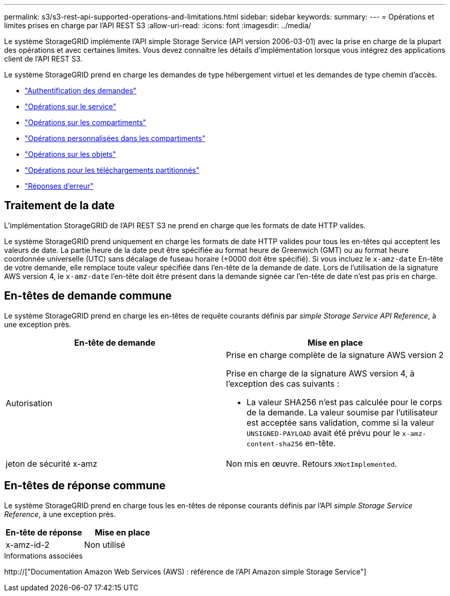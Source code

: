 ---
permalink: s3/s3-rest-api-supported-operations-and-limitations.html 
sidebar: sidebar 
keywords:  
summary:  
---
= Opérations et limites prises en charge par l'API REST S3
:allow-uri-read: 
:icons: font
:imagesdir: ../media/


[role="lead"]
Le système StorageGRID implémente l'API simple Storage Service (API version 2006-03-01) avec la prise en charge de la plupart des opérations et avec certaines limites. Vous devez connaître les détails d'implémentation lorsque vous intégrez des applications client de l'API REST S3.

Le système StorageGRID prend en charge les demandes de type hébergement virtuel et les demandes de type chemin d'accès.

* link:authenticating-requests.html["Authentification des demandes"]
* link:operations-on-the-service.html["Opérations sur le service"]
* link:operations-on-buckets.html["Opérations sur les compartiments"]
* link:custom-operations-on-buckets.html["Opérations personnalisées dans les compartiments"]
* link:operations-on-objects.html["Opérations sur les objets"]
* link:operations-for-multipart-uploads.html["Opérations pour les téléchargements partitionnés"]
* link:error-responses.html["Réponses d'erreur"]




== Traitement de la date

L'implémentation StorageGRID de l'API REST S3 ne prend en charge que les formats de date HTTP valides.

Le système StorageGRID prend uniquement en charge les formats de date HTTP valides pour tous les en-têtes qui acceptent les valeurs de date. La partie heure de la date peut être spécifiée au format heure de Greenwich (GMT) ou au format heure coordonnée universelle (UTC) sans décalage de fuseau horaire (+0000 doit être spécifié). Si vous incluez le `x-amz-date` En-tête de votre demande, elle remplace toute valeur spécifiée dans l'en-tête de la demande de date. Lors de l'utilisation de la signature AWS version 4, le `x-amz-date` l'en-tête doit être présent dans la demande signée car l'en-tête de date n'est pas pris en charge.



== En-têtes de demande commune

Le système StorageGRID prend en charge les en-têtes de requête courants définis par _simple Storage Service API Reference_, à une exception près.

|===
| En-tête de demande | Mise en place 


 a| 
Autorisation
 a| 
Prise en charge complète de la signature AWS version 2

Prise en charge de la signature AWS version 4, à l'exception des cas suivants :

* La valeur SHA256 n'est pas calculée pour le corps de la demande. La valeur soumise par l'utilisateur est acceptée sans validation, comme si la valeur `UNSIGNED-PAYLOAD` avait été prévu pour le `x-amz-content-sha256` en-tête.




 a| 
jeton de sécurité x-amz
 a| 
Non mis en œuvre. Retours `XNotImplemented`.

|===


== En-têtes de réponse commune

Le système StorageGRID prend en charge tous les en-têtes de réponse courants définis par l'API _simple Storage Service Reference_, à une exception près.

|===
| En-tête de réponse | Mise en place 


 a| 
x-amz-id-2
 a| 
Non utilisé

|===
.Informations associées
http://["Documentation Amazon Web Services (AWS) : référence de l'API Amazon simple Storage Service"]
